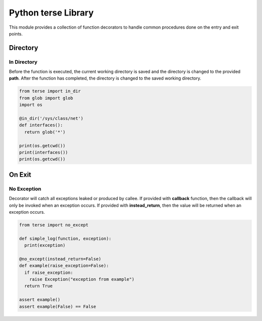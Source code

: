 Python terse Library
====================

This module provides a collection of function decorators to handle
common procedures done on the entry and exit points.

Directory
---------

In Directory
~~~~~~~~~~~~

Before the function is executed, the current working directory is saved
and the directory is changed to the provided **path**. After the
function has completed, the directory is changed to the saved working
directory.

.. code:: python

    from terse import in_dir
    from glob import glob
    import os

    @in_dir('/sys/class/net')
    def interfaces():
      return glob('*')

    print(os.getcwd())
    print(interfaces())
    print(os.getcwd())

On Exit
-------

No Exception
~~~~~~~~~~~~

Decorator will catch all exceptions leaked or produced by callee. If
provided with **callback** function, then the callback will only be
invoked when an exception occurs. If provided with **instead\_return**,
then the value will be returned when an exception occurs.

.. code:: python

    from terse import no_except

    def simple_log(function, exception):
      print(exception)

    @no_except(instead_return=False)
    def example(raise_exception=False):
      if raise_exception:
        raise Exception("exception from example")
      return True

    assert example()
    assert example(False) == False


